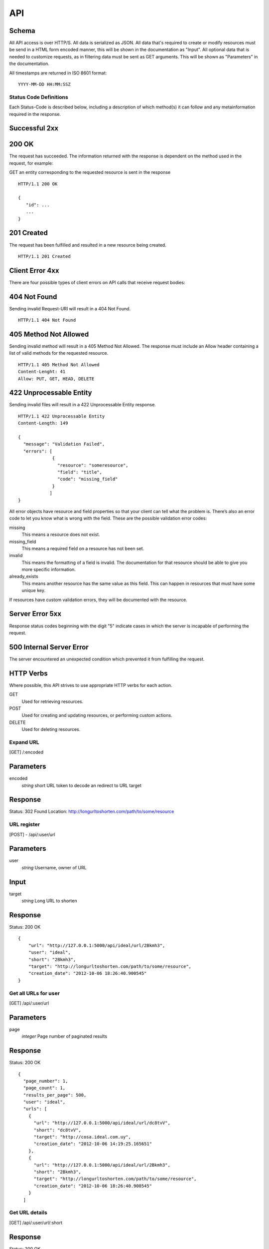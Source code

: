 API
===

Schema
------
All API access is over HTTP/S. All data is serialized as JSON.
All data that's required to create or modify resources must be send in a 
HTML form encoded manner, this will be shown in the documentation as
"Input". All optional data that is needed to customize requests,
as in filtering data must be sent as GET arguments. This will be
shown as "Parameters" in the documentation.


All timestamps are returned in ISO 8601 format:

::

    YYYY-MM-DD HH:MM:SSZ


-----------------------
Status Code Definitions
-----------------------
Each Status-Code is described below, including a description of which method(s)
it can follow and any metainformation required in the response.


Successful 2xx
--------------


200 OK
------
The request has succeeded. The information returned with the response is
dependent on the method used in the request, for example:

GET an entity corresponding to the requested resource is sent in the response

::

	HTTP/1.1 200 OK

	{
	   "id": ...
	   ...
	}


201 Created
-----------
The request has been fulfilled and resulted in a new resource being created.

::

	HTTP/1.1 201 Created


Client Error 4xx
----------------
There are four possible types of client errors on API calls that receive
request bodies:



404 Not Found
-------------
Sending invalid Request-URI will result in a 404 Not Found.

::

	HTTP/1.1 404 Not Found




405 Method Not Allowed
----------------------
Sending invalid method will result in a 405 Method Not Allowed. 
The response must include an Allow header containing a list of valid
methods for the requested resource.

::

   HTTP/1.1 405 Method Not Allowed
   Content-Lenght: 41 
   Allow: PUT, GET, HEAD, DELETE
   



422 Unprocessable Entity
------------------------
Sending invalid files will result in a 422 Unprocessable Entity response.

::

   HTTP/1.1 422 Unprocessable Entity
   Content-Length: 149

   { 
     "message": "Validation Failed",
     "errors": [
                {
                  "resource": "someresource",
                  "field": "title",
                  "code": "missing_field"
                }
               ]
   }



All error objects have resource and field properties so that your client can
tell what the problem is. There’s also an error code to let you know what is
wrong with the field. These are the possible validation error codes:

missing
    This means a resource does not exist.
missing_field
    This means a required field on a resource has not been set.
invalid
    This means the formatting of a field is invalid. The documentation for that resource should be able to give you more specific information.
already_exists
     This means another resource has the same value as this field. This can happen in resources that must have some unique key.
   
If resources have custom validation errors, they will be documented with the resource.



Server Error 5xx
----------------
Response status codes beginning with the digit "5" indicate cases in which the
server is incapable of performing the request.


500 Internal Server Error
-------------------------
The server encountered an unexpected condition which prevented it from fulfilling
the request.


HTTP Verbs
----------
Where possible, this API strives to use appropriate HTTP verbs for each action.


GET
    Used for retrieving resources.
POST
    Used for creating and updating resources, or performing custom actions. 
DELETE
    Used for deleting resources.


----------
Expand URL
----------

[GET] /:encoded

Parameters
----------
encoded
    *string* short URL token to decode an redirect to URL target

Response
--------
Status: 302 Found
Location: http://longurltoshorten.com/path/to/some/resource

------------
URL register
------------

[POST] - /api/:user/url

Parameters
----------
user
    *string* Username, owner of URL

Input
-----
target
    *string* Long URL to shorten

Response
--------
Status: 200 OK

::

    {
        "url": "http://127.0.0.1:5000/api/ideal/url/2Bkmh3", 
        "user": "ideal", 
        "short": "2Bkmh3", 
        "target": "http://longurltoshorten.com/path/to/some/resource", 
        "creation_date": "2012-10-06 18:26:40.900545"
    }


---------------------
Get all URLs for user
---------------------
[GET] /api/:user/url

Parameters
----------
page
    *integer* Page number of paginated results


Response
--------
Status: 200 OK

:: 

    {
      "page_number": 1, 
      "page_count": 1, 
      "results_per_page": 500, 
      "user": "ideal", 
      "urls": [
        {
          "url": "http://127.0.0.1:5000/api/ideal/url/dc8tvV", 
          "short": "dc8tvV", 
          "target": "http://cosa.ideal.com.uy", 
          "creation_date": "2012-10-06 14:19:25.165651"
        }, 
        {
          "url": "http://127.0.0.1:5000/api/ideal/url/2Bkmh3", 
          "short": "2Bkmh3", 
          "target": "http://longurltoshorten.com/path/to/some/resource", 
          "creation_date": "2012-10-06 18:26:40.900545"
        }
      ]


---------------
Get URL details
---------------

[GET] /api/:user/url/:short

Response
--------
Status: 200 OK

::

    {
      "url": "http://127.0.0.1:5000/api/ideal/url/2Bkmh3", 
      "user": "ideal", 
      "short": "2Bkmh3", 
      "target": "http://longurltoshorten.com/path/to/some/resource", 
      "creation_date": "2012-10-06 18:26:40.900545"
    }


---------------------
URL Expansion reports
---------------------

[GET|POST] /api/:user>/url/:short>/expansions

Parameters/Input
----------------
page
    *integer* Page of paginated results
from
    *iso8601 date* Only show expansions that happened before this date, inclusive.
to
    *iso8601 date*. Only show expansions that happened until date, inclusive.

Response
--------

::

    {
      "short": "2Bkmh3", 
      "target": "http://longurltoshorten.com/path/to/some/resource", 
      "url": "http://127.0.0.1:5000/2Bkmh3", 
      "page_count": 1,
      "creation_date": "2012-10-06 18:26:40.900545", 
      "page_number": 1, 
      "user": "ideal", 
      "results_per_page": 500
      "expansions": [
        {
          "ua_name": "cURL 7.21.6", 
          "detection_date": "2012-10-06 18:56:30.662412", 
          "ua_family": "cURL", 
          "ua_string": "curl/7.21.6 (x86_64-pc-linux-gnu) libcurl/7.21.6 OpenSSL/1.0.0e zlib/1.2.3.4 libidn/1.22 librtmp/2.3", 
          "ua_company": "team Haxx", 
          "os_family": "Linux", 
          "ua_type": "Library"
        }, 
        {
          "ua_name": "cURL 7.21.6", 
          "detection_date": "2012-10-06 18:56:34.797673", 
          "ua_family": "cURL", 
          "ua_string": "curl/7.21.6 (x86_64-pc-linux-gnu) libcurl/7.21.6 OpenSSL/1.0.0e zlib/1.2.3.4 libidn/1.22 librtmp/2.3", 
          "ua_company": "team Haxx", 
          "os_family": "Linux", 
          "ua_type": "Library"
        } 
      ] 
    }


--------------------
Get QR for short URL
--------------------

[GET|POST] /api/:user>/url/:short/qr

Parameters/Input
----------------
Note::
      All the parameters can be encoded en the request URL or in the POST form.
      For a more detailed information on each parameter please refer to the qrlib
      documentation.

application
    Application intended for generated QR, 'interior' or 'exterior'. Defaults to 'interior'.
appsize
    Application size intented for generated QR, 'small', 'medium' or 'small'. Defaults to 'small'.
style
    String with style to apply to QR modules. Defaults to 'default'.
stylecolor
    6 digit hex color to apply to main style. Defaults to '#000000' (pure black)
innereyestyle
    String with style to apply to inner eyes of QR. Defaults to 'default'.
outereyestyle
    String with style to apply to outer eyes of QR. Defaults to 'default'.
innereyecolor
    6 digit hex color to apply to inner eyes of QR. Defaults to '#000000' (pure black) 
outereyecolor
    6 digit hex color to apply to outer eyes of QR. Defaults to '#000000' (pure black)
bgcolor
    6 digit hex color to apply to QR background. Defaults to '#FFFFFF' (pure white)
qrformat 
    String with QR format to generated. Supportin 'GIF', 'PNG', 'JPEG' and 'PDF'. Defaults to 'PDF'.

Response
--------
Status: 200 OK
Content-Type: application/pdf
<binary data>

Status: 200 OK
Content-Type: image/gif 
<binary data>

Status: 200 OK
Content-Type: image/png
<binary data>

Status: 200 OK
Content-Type: image/jpeg
<binary data>
